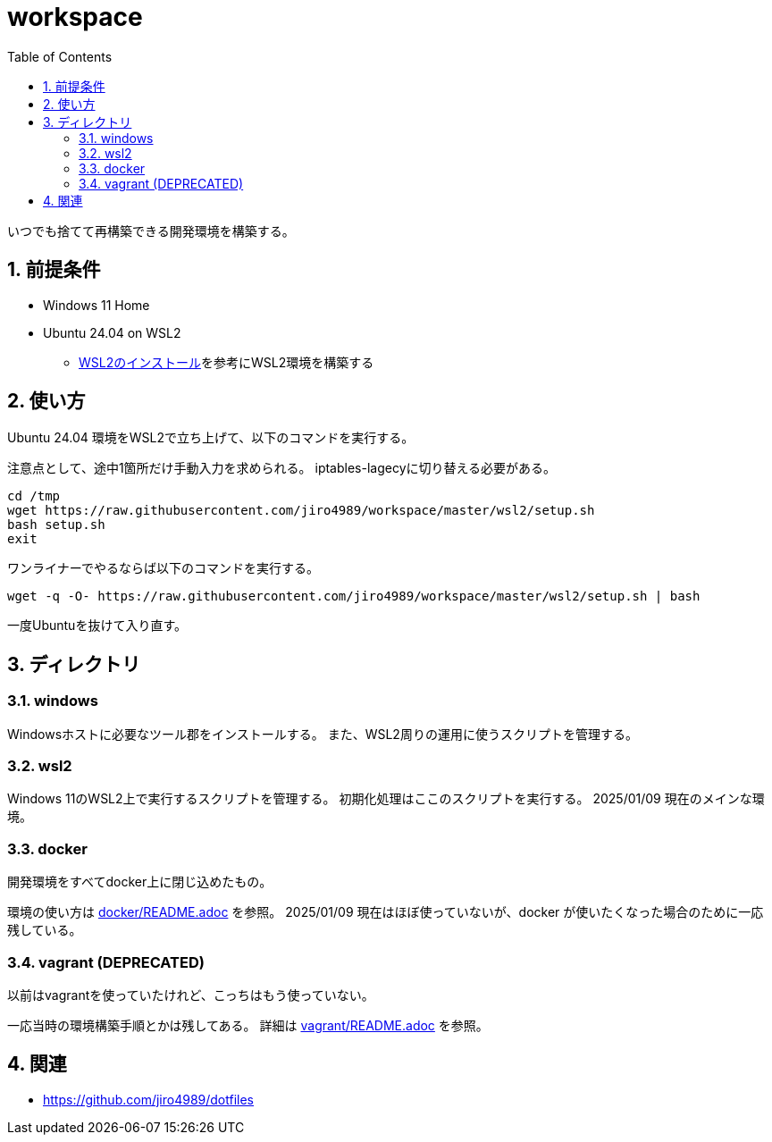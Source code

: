 = workspace
:toc: left
:sectnums:

いつでも捨てて再構築できる開発環境を構築する。

== 前提条件

* Windows 11 Home
* Ubuntu 24.04 on WSL2
** https://scrapbox.io/jiro4989/WSL2%E3%81%AE%E3%82%A4%E3%83%B3%E3%82%B9%E3%83%88%E3%83%BC%E3%83%AB[WSL2のインストール]を参考にWSL2環境を構築する

== 使い方

Ubuntu 24.04 環境をWSL2で立ち上げて、以下のコマンドを実行する。

注意点として、途中1箇所だけ手動入力を求められる。
iptables-lagecyに切り替える必要がある。

[source,bash]
----
cd /tmp
wget https://raw.githubusercontent.com/jiro4989/workspace/master/wsl2/setup.sh
bash setup.sh
exit
----

ワンライナーでやるならば以下のコマンドを実行する。

[source,bash]
----
wget -q -O- https://raw.githubusercontent.com/jiro4989/workspace/master/wsl2/setup.sh | bash
----

一度Ubuntuを抜けて入り直す。

== ディレクトリ

=== windows

Windowsホストに必要なツール郡をインストールする。
また、WSL2周りの運用に使うスクリプトを管理する。

=== wsl2

Windows 11のWSL2上で実行するスクリプトを管理する。
初期化処理はここのスクリプトを実行する。
2025/01/09 現在のメインな環境。

=== docker

開発環境をすべてdocker上に閉じ込めたもの。

環境の使い方は https://github.com/jiro4989/workspace/tree/master/docker[docker/README.adoc] を参照。
2025/01/09 現在はほぼ使っていないが、docker が使いたくなった場合のために一応残している。

=== vagrant (DEPRECATED)

以前はvagrantを使っていたけれど、こっちはもう使っていない。

一応当時の環境構築手順とかは残してある。
詳細は https://github.com/jiro4989/workspace/tree/master/vagrant[vagrant/README.adoc] を参照。

== 関連

* https://github.com/jiro4989/dotfiles
